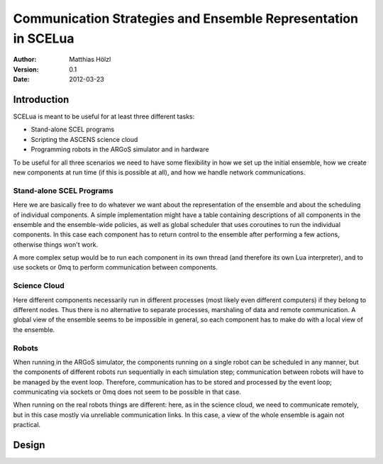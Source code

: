 ==============================================================
Communication Strategies and Ensemble Representation in SCELua
==============================================================

:Author:
  Matthias Hölzl
:Version:
  0.1
:Date:
  2012-03-23


Introduction
============

SCELua is meant to be useful for at least three different tasks:

* Stand-alone SCEL programs
* Scripting the ASCENS science cloud
* Programming robots in the ARGoS simulator and in hardware

To be useful for all three scenarios we need to have some flexibility
in how we set up the initial ensemble, how we create new components at
run time (if this is possible at all), and how we handle network
communications.

Stand-alone SCEL Programs
-------------------------

Here we are basically free to do whatever we want about the
representation of the ensemble and about the scheduling of individual
components.  A simple implementation might have a table containing
descriptions of all components in the ensemble and the ensemble-wide
policies, as well as global scheduler that uses coroutines to run the
individual components.  In this case each component has to return
control to the ensemble after performing a few actions, otherwise
things won't work.

A more complex setup would be to run each component in its own thread
(and therefore its own Lua interpreter), and to use sockets or 0mq to
perform communication between components.

Science Cloud
-------------

Here different components necessarily run in different processes (most
likely even different computers) if they belong to different nodes.
Thus there is no alternative to separate processes, marshaling of
data and remote communication.  A global view of the ensemble seems to
be impossible in general, so each component has to make do with a
local view of the ensemble.


Robots
------

When running in the ARGoS simulator, the components running on a
single robot can be scheduled in any manner, but the components of
different robots run sequentially in each simulation step;
communication between robots will have to be managed by the event
loop.  Therefore, communication has to be stored and processed by the
event loop; communicating via sockets or 0mq does not seem to be
possible in that case. 

When running on the real robots things are different: here, as in the
science cloud, we need to communicate remotely, but in this case
mostly via unreliable communication links.  In this case, a view of
the whole ensemble is again not practical.


Design
======

